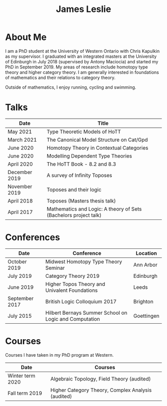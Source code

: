#+title: James Leslie

# #+attr_html: :width 100px :class rounded-corners
# [[./images/pic.jpg]]

* About Me
I am a PhD student at the University of Western Ontario with Chris Kapulkin as my supervisor. I graduated with an integrated masters at the University of Edinburgh in July 2018 (supervised by Antony Maciocia) and started my PhD in September 2019. My areas of research include homotopy type theory and higher category theory. I am generally interested in foundations of mathematics and their relations to category theory.

Outside of mathematics, I enjoy running, cycling and swimming.
* Talks
| Date          | Title                                                            |
|---------------+------------------------------------------------------------------+
| May 2021      | Type Theoretic Models of HoTT                                    |
| March 2021    | The Canonical Model Structure on Cat/Gpd                         |
| June 2020     | Homotopy Theory in Contextual Categories                         |
| June 2020     | Modelling Dependent Type Theories                                |
| April 2020    | The HoTT Book - 8.2 and 8.3                                      |
| December 2019 | A survey of Infinity Toposes                                     |
| November 2019 | Toposes and their logic                                          |
| April 2018    | Toposes (Masters thesis talk)                                    |
| April 2017    | Mathematics and Logic: A theory of Sets (Bachelors project talk) |
* Conferences
| Date           | Conference                                             | Location   |
|----------------+--------------------------------------------------------+------------|
| October 2019   | Midwest Homotopy Type Theory Seminar                   | Ann Arbor  |
| July 2019      | Category Theory 2019                                   | Edinburgh  |
| June 2019      | Higher Topos Theory and Univalent Foundations          | Leeds      |
| September 2017 | British Logic Colloquium 2017                          | Brighton   |
| July 2015      | Hilbert Bernays Summer School on Logic and Computation | Goettingen |
* Courses
Courses I have taken in my PhD program at Western.
| Date             | Courses                                            |
|------------------+----------------------------------------------------|
| Winter term 2020 | Algebraic Topology, Field Theory (audited)         |
| Fall term 2019   | Higher Category Theory, Complex Analysis (audited) |
